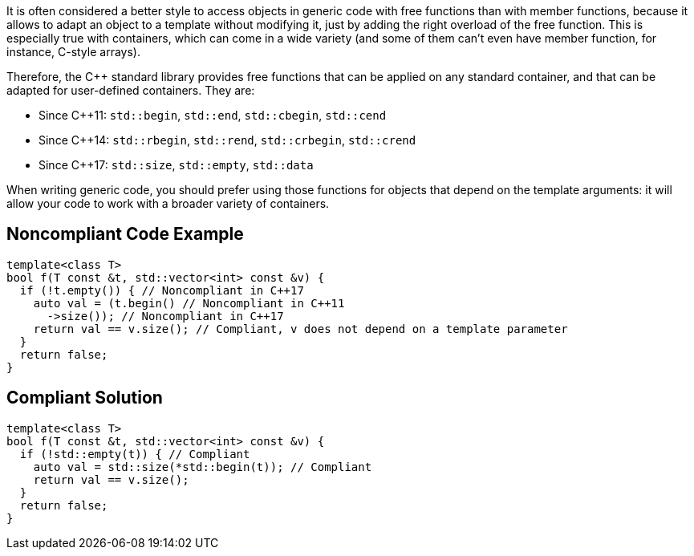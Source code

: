It is often considered a better style to access objects in generic code with free functions than with member functions, because it allows to adapt an object to a template without modifying it, just by adding the right overload of the free function. This is especially true with containers, which can come in a wide variety (and some of them can't even have member function, for instance, C-style arrays).

Therefore, the {cpp} standard library provides free functions that can be applied on any standard container, and that can be adapted for user-defined containers. They are:

* Since {cpp}11: ``std::begin``, ``std::end``, ``std::cbegin``, ``std::cend``
* Since {cpp}14: ``std::rbegin``, ``std::rend``, ``std::crbegin``, ``std::crend``
* Since {cpp}17: ``std::size``, ``std::empty``, ``std::data``

When writing generic code, you should prefer using those functions for objects that depend on the template arguments: it will allow your code to work with a broader variety of containers.


== Noncompliant Code Example

----
template<class T>
bool f(T const &t, std::vector<int> const &v) {
  if (!t.empty()) { // Noncompliant in C++17
    auto val = (t.begin() // Noncompliant in C++11
      ->size()); // Noncompliant in C++17
    return val == v.size(); // Compliant, v does not depend on a template parameter
  }
  return false;
}
----


== Compliant Solution

----
template<class T>
bool f(T const &t, std::vector<int> const &v) {
  if (!std::empty(t)) { // Compliant
    auto val = std::size(*std::begin(t)); // Compliant
    return val == v.size();
  }
  return false;
}
----

